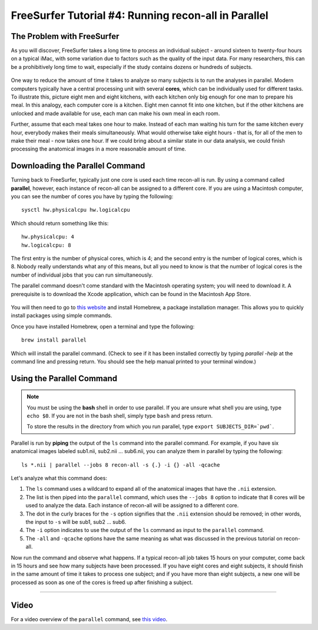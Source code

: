 .. _FS_04_ReconAllParallel:

=====================
FreeSurfer Tutorial #4: Running recon-all in Parallel
=====================

The Problem with FreeSurfer
*************

As you will discover, FreeSurfer takes a long time to process an individual subject - around sixteen to twenty-four hours on a typical iMac, with some variation due to factors such as the quality of the input data. For many researchers, this can be a prohibitively long time to wait, especially if the study contains dozens or hundreds of subjects.

.. figure:: 04_Recon_all_Length.png

One way to reduce the amount of time it takes to analyze so many subjects is to run the analyses in parallel. Modern computers typically have a central processing unit with several **cores**, which can be individually used for different tasks. To illustrate this, picture eight men and eight kitchens, with each kitchen only big enough for one man to prepare his meal. In this analogy, each computer core is a kitchen. Eight men cannot fit into one kitchen, but if the other kitchens are unlocked and made available for use, each man can make his own meal in each room.

Further, assume that each meal takes one hour to make. Instead of each man waiting his turn for the same kitchen every hour, everybody makes their meals simultaneously. What would otherwise take eight hours - that is, for all of the men to make their meal - now takes one hour. If we could bring about a similar state in our data analysis, we could finish processing the anatomical images in a more reasonable amount of time.


Downloading the Parallel Command
***********

Turning back to FreeSurfer, typically just one core is used each time recon-all is run. By using a command called **parallel**, however, each instance of recon-all can be assigned to a different core. If you are using a Macintosh computer, you can see the number of cores you have by typing the following:

::

  sysctl hw.physicalcpu hw.logicalcpu
  
Which should return something like this:

::

  hw.physicalcpu: 4
  hw.logicalcpu: 8
  
The first entry is the number of physical cores, which is 4; and the second entry is the number of logical cores, which is 8. Nobody really understands what any of this means, but all you need to know is that the number of logical cores is the number of individual jobs that you can run simultaneously.

The parallel command doesn't come standard with the Macintosh operating system; you will need to download it. A prerequisite is to download the Xcode application, which can be found in the Macintosh App Store.

.. figure:: 04_AppStore.png

You will then need to go to `this website <https://brew.sh/>`__ and install Homebrew, a package installation manager. This allows you to quickly install packages using simple commands.

Once you have installed Homebrew, open a terminal and type the following:

::

  brew install parallel
  
  
Which will install the parallel command. (Check to see if it has been installed correctly by typing `parallel -help` at the command line and pressing return. You should see the help manual printed to your terminal window.)


Using the Parallel Command
**********

.. note::

  You must be using the **bash** shell in order to use parallel. If you are unsure what shell you are using, type ``echo $0``. If you are not in the bash shell, simply type ``bash`` and press return.
  
  To store the results in the directory from which you run parallel, type ``export SUBJECTS_DIR=`pwd```.
  
  
Parallel is run by **piping** the output of the ``ls`` command into the parallel command. For example, if you have six anatomical images labeled sub1.nii, sub2.nii ... sub6.nii, you can analyze them in parallel by typing the following:

::

  ls *.nii | parallel --jobs 8 recon-all -s {.} -i {} -all -qcache
  
Let's analyze what this command does:

1. The ``ls`` command uses a wildcard to expand all of the anatomical images that have the ``.nii`` extension. 

2. The list is then piped into the ``parallel`` command, which uses the ``--jobs 8`` option to indicate that 8 cores will be used to analyze the data. Each instance of recon-all will be assigned to a different core.

3. The dot in the curly braces for the ``-s`` option signifies that the ``.nii`` extension should be removed; in other words, the input to ``-s`` will be sub1, sub2 ... sub6.

4. The ``-i`` option indicates to use the output of the ``ls`` command as input to the ``parallel`` command.

5. The ``-all`` and ``-qcache`` options have the same meaning as what was discussed in the previous tutorial on recon-all.

Now run the command and observe what happens. If a typical recon-all job takes 15 hours on your computer, come back in 15 hours and see how many subjects have been processed. If you have eight cores and eight subjects, it should finish in the same amount of time it takes to process one subject; and if you have more than eight subjects, a new one will be processed as soon as one of the cores is freed up after finishing a subject.

--------------

Video
*********

For a video overview of the ``parallel`` command, see `this video <https://www.youtube.com/watch?v=XHN2tm3tNaw&list=PLIQIswOrUH6_DWy5mJlSfj6AWY0y9iUce&index=5&t=0s>`__.
